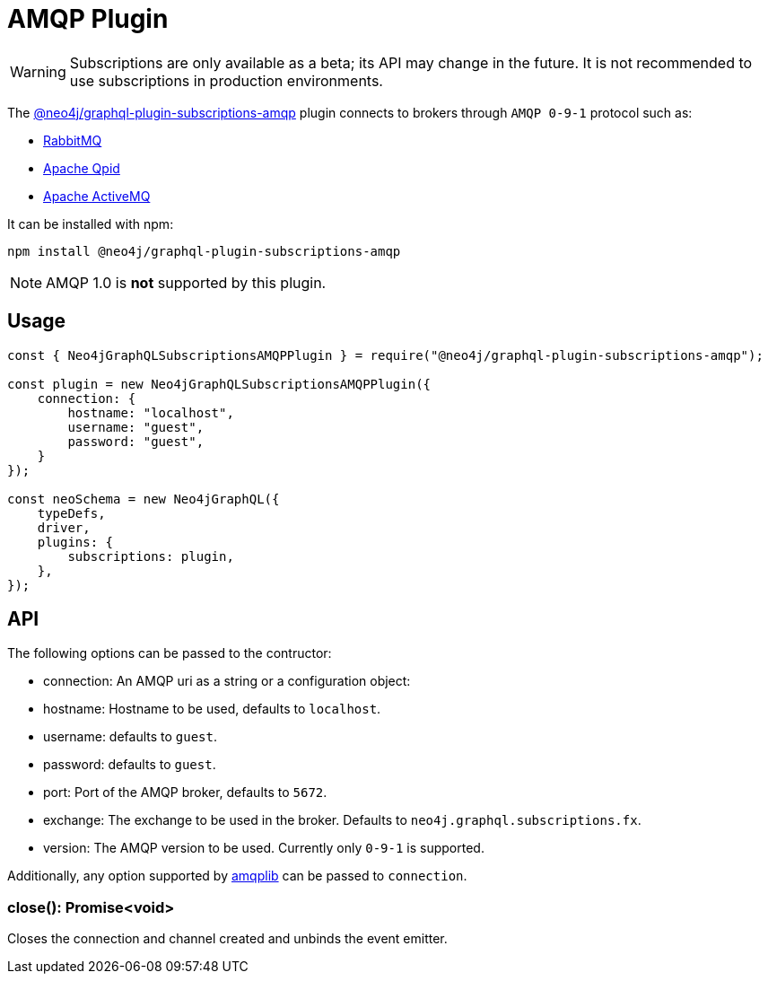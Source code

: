 [[amqp]]
= AMQP Plugin

WARNING: Subscriptions are only available as a beta; its API may change in the future. It is not recommended to use subscriptions in production environments.

The link:https://www.npmjs.com/package/@neo4j/graphql-plugin-subscriptions-amqp[@neo4j/graphql-plugin-subscriptions-amqp] plugin connects to brokers through `AMQP 0-9-1` protocol such as:

* link:https://www.rabbitmq.com/[RabbitMQ]
* link:https://qpid.apache.org/[Apache Qpid]
* link:https://activemq.apache.org/[Apache ActiveMQ]

It can be installed with npm:

```sh
npm install @neo4j/graphql-plugin-subscriptions-amqp
```

NOTE: AMQP 1.0 is **not** supported by this plugin.

== Usage

```javascript
const { Neo4jGraphQLSubscriptionsAMQPPlugin } = require("@neo4j/graphql-plugin-subscriptions-amqp");

const plugin = new Neo4jGraphQLSubscriptionsAMQPPlugin({
    connection: {
        hostname: "localhost",
        username: "guest",
        password: "guest",
    }
});

const neoSchema = new Neo4jGraphQL({
    typeDefs,
    driver,
    plugins: {
        subscriptions: plugin,
    },
});
```

== API
The following options can be passed to the contructor:

* connection: An AMQP uri as a string or a configuration object:
    * hostname: Hostname to be used, defaults to `localhost`.
    * username: defaults to `guest`.
    * password: defaults to `guest`.
    * port: Port of the AMQP broker, defaults to `5672`.
* exchange: The exchange to be used in the broker. Defaults to `neo4j.graphql.subscriptions.fx`.
* version: The AMQP version to be used. Currently only `0-9-1` is supported.

Additionally, any option supported by link:https://www.npmjs.com/package/amqplib[amqplib] can be passed to `connection`.


=== close(): Promise<void>
Closes the connection and channel created and unbinds the event emitter.

